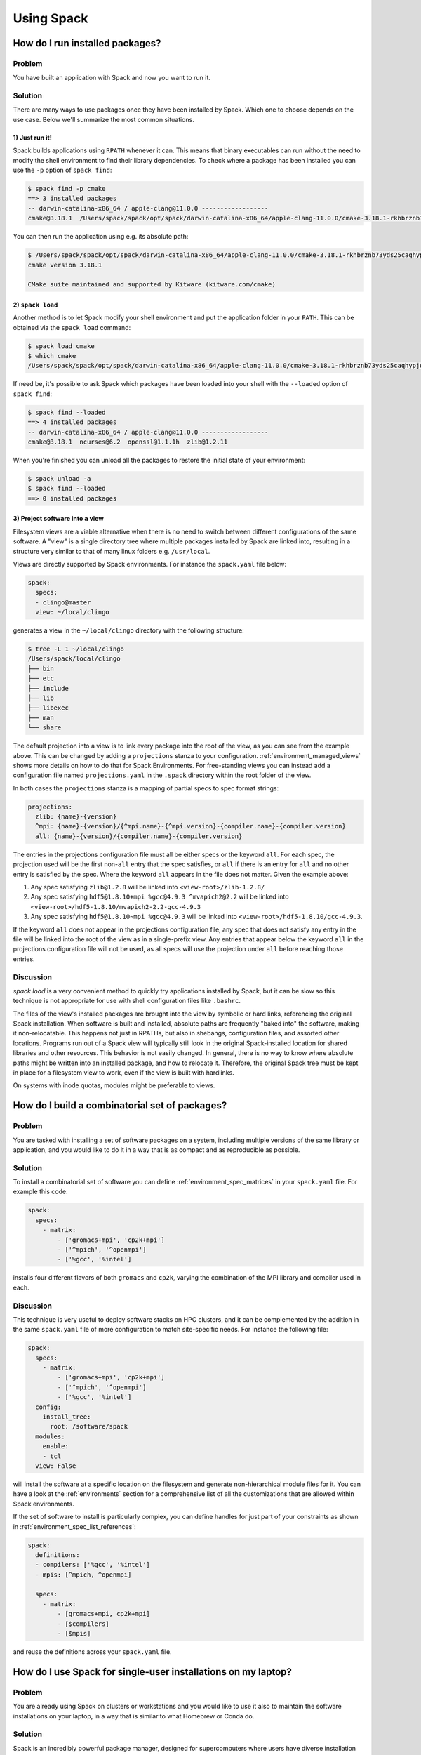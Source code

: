 .. Copyright 2013-2020 Lawrence Livermore National Security, LLC and other
   Spack Project Developers. See the top-level COPYRIGHT file for details.

   SPDX-License-Identifier: (Apache-2.0 OR MIT)

===========
Using Spack
===========

.. TODO: Write an introduction to this part of the guide

--------------------------------
How do I run installed packages?
--------------------------------

^^^^^^^
Problem
^^^^^^^

You have built an application with Spack and now you want to run it.

^^^^^^^^
Solution
^^^^^^^^
There are many ways to use packages once they have been installed
by Spack. Which one to choose depends on the use case. Below we'll
summarize the most common situations.

"""""""""""""""
1) Just run it!
"""""""""""""""

Spack builds applications using ``RPATH`` whenever it can.
This means that binary executables can run without the need to modify
the shell environment to find their library dependencies.
To check where a package has been installed you can use
the ``-p`` option of ``spack find``:

.. code-block:: console

   $ spack find -p cmake
   ==> 3 installed packages
   -- darwin-catalina-x86_64 / apple-clang@11.0.0 ------------------
   cmake@3.18.1  /Users/spack/spack/opt/spack/darwin-catalina-x86_64/apple-clang-11.0.0/cmake-3.18.1-rkhbrznb73yds25caqhypjowwlecgfne

You can then run the application using e.g. its absolute path:

.. code-block:: console

   $ /Users/spack/spack/opt/spack/darwin-catalina-x86_64/apple-clang-11.0.0/cmake-3.18.1-rkhbrznb73yds25caqhypjowwlecgfne/bin/cmake --version
   cmake version 3.18.1

   CMake suite maintained and supported by Kitware (kitware.com/cmake)

"""""""""""""""""
2) ``spack load``
"""""""""""""""""

Another method is to let Spack modify your shell environment
and put the application folder in your ``PATH``. This can be
obtained via the ``spack load`` command:

.. code-block:: console

   $ spack load cmake
   $ which cmake
   /Users/spack/spack/opt/spack/darwin-catalina-x86_64/apple-clang-11.0.0/cmake-3.18.1-rkhbrznb73yds25caqhypjowwlecgfne/bin/cmake

If need be, it's possible to ask Spack which packages have been
loaded into your shell with the ``--loaded`` option of ``spack find``:

.. code-block:: console

   $ spack find --loaded
   ==> 4 installed packages
   -- darwin-catalina-x86_64 / apple-clang@11.0.0 ------------------
   cmake@3.18.1  ncurses@6.2  openssl@1.1.1h  zlib@1.2.11

When you're finished you can unload all the packages to restore the
initial state of your environment:


.. code-block:: console

   $ spack unload -a
   $ spack find --loaded
   ==> 0 installed packages

"""""""""""""""""""""""""""""""
3) Project software into a view
"""""""""""""""""""""""""""""""

Filesystem views are a viable alternative when there is no
need to switch between different configurations of the same
software. A "view" is a single directory tree where multiple
packages installed by Spack are linked into, resulting in a
structure very similar to that of many linux folders e.g.
``/usr/local``.

Views are directly supported by Spack environments. For instance the
``spack.yaml`` file below:

.. code-block:: yaml

   spack:
     specs:
     - clingo@master
     view: ~/local/clingo

generates a view in the ``~/local/clingo`` directory with the
following structure:

.. code-block:: console

   $ tree -L 1 ~/local/clingo
   /Users/spack/local/clingo
   ├── bin
   ├── etc
   ├── include
   ├── lib
   ├── libexec
   ├── man
   └── share

The default projection into a view is to link every package into the
root of the view, as you can see from the example above. This can be
changed by adding a ``projections`` stanza to your configuration.
:ref:`environment_managed_views` shows more details on how to do that
for Spack Environments.
For free-standing views you can instead add a configuration
file named ``projections.yaml`` in the ``.spack`` directory
within the root folder of the view.

In both cases the ``projections`` stanza is a mapping of partial
specs to spec format strings:

.. code-block:: yaml

   projections:
     zlib: {name}-{version}
     ^mpi: {name}-{version}/{^mpi.name}-{^mpi.version}-{compiler.name}-{compiler.version}
     all: {name}-{version}/{compiler.name}-{compiler.version}

The entries in the projections configuration file must all be either
specs or the keyword ``all``. For each spec, the projection used will
be the first non-``all`` entry that the spec satisfies, or ``all`` if
there is an entry for ``all`` and no other entry is satisfied by the
spec. Where the keyword ``all`` appears in the file does not
matter. Given the example above:

1. Any spec satisfying ``zlib@1.2.8`` will be linked into ``<view-root>/zlib-1.2.8/``
2. Any spec satisfying ``hdf5@1.8.10+mpi %gcc@4.9.3 ^mvapich2@2.2`` will be linked into
   ``<view-root>/hdf5-1.8.10/mvapich2-2.2-gcc-4.9.3``
3. Any spec satisfying ``hdf5@1.8.10~mpi %gcc@4.9.3`` will be linked into
   ``<view-root>/hdf5-1.8.10/gcc-4.9.3``.

If the keyword ``all`` does not appear in the projections
configuration file, any spec that does not satisfy any entry in the
file will be linked into the root of the view as in a single-prefix
view. Any entries that appear below the keyword ``all`` in the
projections configuration file will not be used, as all specs will use
the projection under ``all`` before reaching those entries.

^^^^^^^^^^
Discussion
^^^^^^^^^^

`spack load` is a very convenient method to quickly try
applications installed by Spack, but it can be slow so this
technique is not appropriate for use with shell configuration
files like ``.bashrc``.

The files of the view's installed packages are brought into
the view by symbolic or hard links, referencing the original
Spack installation. When software is built and installed,
absolute paths are frequently "baked into" the software,
making it non-relocatable. This happens not just in RPATHs,
but also in shebangs, configuration files, and assorted
other locations.
Programs run out of a Spack view will typically still look
in the original Spack-installed location for shared libraries and
other resources. This behavior is not easily changed. In general,
there is no way to know where absolute paths might be written into an
installed package, and how to relocate it. Therefore, the original
Spack tree must be kept in place for a filesystem view to work, even
if the view is built with hardlinks.

On systems with inode quotas, modules might be preferable to views.

-----------------------------------------------
How do I build a combinatorial set of packages?
-----------------------------------------------

^^^^^^^
Problem
^^^^^^^

You are tasked with installing a set of software packages on a system,
including multiple versions of the same library or application, and
you would like to do it in a way that is as compact and as reproducible
as possible.

^^^^^^^^
Solution
^^^^^^^^

To install a combinatorial set of software you can define
:ref:`environment_spec_matrices` in your ``spack.yaml``
file. For example this code:

.. code-block:: yaml

   spack:
     specs:
       - matrix:
           - ['gromacs+mpi', 'cp2k+mpi']
           - ['^mpich', '^openmpi']
           - ['%gcc', '%intel']

installs four different flavors of both ``gromacs`` and ``cp2k``,
varying the combination of the MPI library and compiler used in each.

^^^^^^^^^^
Discussion
^^^^^^^^^^

This technique is very useful to deploy software stacks on HPC clusters, and
it can be complemented by the addition in the same ``spack.yaml`` file
of more configuration to match site-specific needs. For instance the
following file:

.. code-block:: yaml

   spack:
     specs:
       - matrix:
           - ['gromacs+mpi', 'cp2k+mpi']
           - ['^mpich', '^openmpi']
           - ['%gcc', '%intel']
     config:
       install_tree:
         root: /software/spack
     modules:
       enable:
       - tcl
     view: False

will install the software at a specific location on the filesystem
and generate non-hierarchical module files for it. You can have a
look at the :ref:`environments` section for a comprehensive list
of all the customizations that are allowed within Spack environments.

If the set of software to install is particularly complex, you can
define handles for just part of your constraints as shown in
:ref:`environment_spec_list_references`:

.. code-block:: yaml

   spack:
     definitions:
     - compilers: ['%gcc', '%intel']
     - mpis: [^mpich, ^openmpi]

     specs:
       - matrix:
           - [gromacs+mpi, cp2k+mpi]
           - [$compilers]
           - [$mpis]

and reuse the definitions across your ``spack.yaml`` file.

--------------------------------------------------------------
How do I use Spack for single-user installations on my laptop?
--------------------------------------------------------------

^^^^^^^
Problem
^^^^^^^
You are already using Spack on clusters or workstations and
you would like to use it also to maintain the software
installations on your laptop, in a way that is similar to
what Homebrew or Conda do.

^^^^^^^^
Solution
^^^^^^^^

Spack is an incredibly powerful package manager, designed for supercomputers
where users have diverse installation needs. But Spack can also be used to
handle simple single-user installations on your laptop. Most macOS users are
already familiar with package managers like Homebrew and Conda, where all
installed packages are symlinked to a single central location like ``/usr/local``.

To emulate the same behavior with Spack you can use :ref:`environments`:

.. code-block:: console

   $ spack env create myenv
   ==> Updating view at /Users/me/spack/var/spack/environments/myenv/.spack-env/view
   ==> Created environment 'myenv' in /Users/me/spack/var/spack/environments/myenv
   ==> You can activate this environment with:
   ==>   spack env activate myenv
   $ spack env activate myenv

Here, *myenv* can be anything you want to name your environment. The list of packages
you need can be constructed incrementally from the command line:

.. code-block:: console

   $ spack add bash
   ==> Adding bash to environment myenv
   ==> Updating view at /Users/me/spack/var/spack/environments/myenv/.spack-env/view
   $ spack add python@3:
   ==> Adding python@3: to environment myenv
   ==> Updating view at /Users/me/spack/var/spack/environments/myenv/.spack-env/view
   $ spack add py-numpy py-scipy py-matplotlib
   ==> Adding py-numpy to environment myenv
   ==> Adding py-scipy to environment myenv
   ==> Adding py-matplotlib to environment myenv
   ==> Updating view at /Users/me/spack/var/spack/environments/myenv/.spack-env/view

Each package can be listed on a separate line, or combined into a single line.
Any spec you would normally use on the command line with other Spack commands
can be added to the environment.
In the ``myenv`` directory, you can find the ``spack.yaml`` that actually
defines the environment.

.. code-block:: console

   $ vim ~/spack/var/spack/environments/myenv/spack.yaml

.. code-block:: yaml

   # This is a Spack Environment file.
   #
   # It describes a set of packages to be installed, along with
   # configuration settings.
   spack:
     # add package specs to the `specs` list
     specs: [bash, 'python@3:', py-numpy, py-scipy, py-matplotlib]
     view: true

The packages added earlier are in the ``specs:`` section. If you
ever want to add more packages, you can either use ``spack add`` or manually
edit this file.

By default, Spack concretizes each spec *separately*, allowing multiple
versions of the same package to coexist. Since we want a single consistent
environment, we want to concretize all of the specs *together*:

.. code-block:: yaml
   :emphasize-lines: 9

   # This is a Spack Environment file.
   #
   # It describes a set of packages to be installed, along with
   # configuration settings.
   spack:
     # add package specs to the `specs` list
     specs: [bash, 'python@3:', py-numpy, py-scipy, py-matplotlib]
     view: true
     concretization: together

The view associated with the environment can be easily changed to any
directory you want. For example, Homebrew uses ``/usr/local``, while Conda
uses ``/Users/me/anaconda``. In order to access files in these locations,
you need to update ``PATH`` and other environment variables
to point to them. Activating the Spack environment does this automatically, but
you can also manually set them in your ``.bashrc``.

.. TODO: Remove warning ?

.. warning::

   There are several reasons why you shouldn't use ``/usr/local``:

   1. If you are on macOS 10.11+ (El Capitan and newer), Apple makes it hard
      for you. You may notice permissions issues on ``/usr/local`` due to their
      `System Integrity Protection <https://support.apple.com/en-us/HT204899>`_.
      By default, users don't have permissions to install anything in ``/usr/local``,
      and you can't even change this using ``sudo chown`` or ``sudo chmod``.
   2. Other package managers like Homebrew will try to install things to the
      same directory. If you plan on using Homebrew in conjunction with Spack,
      don't symlink things to ``/usr/local``.
   3. If you are on a shared workstation, or don't have sudo privileges, you
      can't do this.

   If you still want to do this anyway, there are several ways around SIP.
   You could disable SIP by booting into recovery mode and running
   ``csrutil disable``, but this is not recommended, as it can open up your OS
   to security vulnerabilities. Another technique is to run ``spack concretize``
   and ``spack install`` using ``sudo``. This is also not recommended.

   The safest way I've found is to create your installation directories using
   sudo, then change ownership back to the user like so:

   .. code-block:: bash

      for directory in .spack bin contrib include lib man share
      do
          sudo mkdir -p /usr/local/$directory
          sudo chown $(id -un):$(id -gn) /usr/local/$directory
      done

   Depending on the packages you install in your environment, the exact list of
   directories you need to create may vary. You may also find some packages
   like Java libraries that install a single file to the installation prefix
   instead of in a subdirectory. In this case, the action is the same, just replace
   ``mkdir -p`` with ``touch`` in the for-loop above.

   But again, it's safer just to use the default symlink location.


To actually concretize the environment, run:

.. code-block:: console

   $ spack concretize

This will tell you which if any packages are already installed, and alert you
to any conflicting specs. To install these packages and symlink them to your ``view:``
directory, run instead:

.. code-block:: console

   $ spack install

Now, when you type ``which python3``, it should find the one you just installed.

^^^^^^^^^^
Discussion
^^^^^^^^^^

In order to change the default shell to our newer Bash installation, we first
need to add it to the list of acceptable shells. Run:

.. code-block:: console

   $ sudo vim /etc/shells

and add the absolute path to your bash executable. Then:

.. code-block:: console

   $ chsh -s /path/to/bash

If you log out and log back in, ``echo $SHELL`` should point to the
newer version of Bash.

If your OS upgraded to a newer version, or a new version of Python
was released, you may want to rebuild your entire software stack. To do this,
simply run the following commands:

.. code-block:: console

   $ spack env activate myenv
   $ spack concretize --force
   $ spack install

The ``--force`` flag tells Spack to overwrite its previous concretization
decisions, allowing you to choose a new version of Python. If any of the new
packages like Bash are already installed, ``spack install`` won't re-install
them, it will keep the symlinks in place.

If you decide that Spack isn't right for you, uninstallation is as simple as:

.. code-block:: console

   $ spack env activate myenv
   $ spack uninstall --all

This will uninstall all packages in your environment and remove the symlinks.

